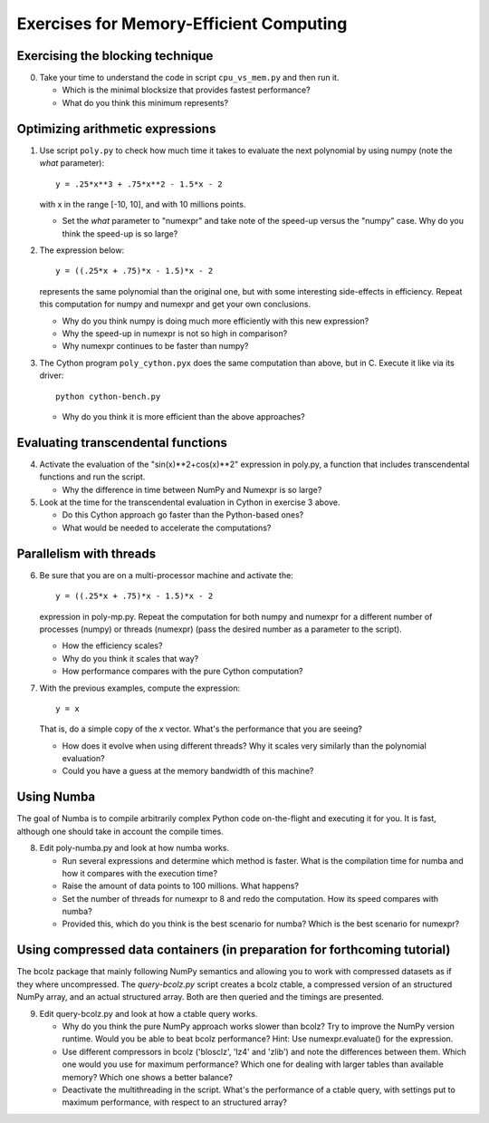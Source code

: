 ========================================
Exercises for Memory-Efficient Computing
========================================

Exercising the blocking technique
=================================

0. Take your time to understand the code in script ``cpu_vs_mem.py``
   and then run it.

   - Which is the minimal blocksize that provides fastest performance?

   - What do you think this minimum represents?


Optimizing arithmetic expressions
=================================

1. Use script ``poly.py`` to check how much time it takes to evaluate
   the next polynomial by using numpy (note the `what` parameter)::

    y = .25*x**3 + .75*x**2 - 1.5*x - 2

   with x in the range [-10, 10], and with 10 millions points.

   - Set the `what` parameter to "numexpr" and take note of the
     speed-up versus the "numpy" case.  Why do you think the speed-up
     is so large?

2. The expression below::

    y = ((.25*x + .75)*x - 1.5)*x - 2

   represents the same polynomial than the original one, but with some
   interesting side-effects in efficiency.  Repeat this computation for
   numpy and numexpr and get your own conclusions.

   - Why do you think numpy is doing much more efficiently with this
     new expression?

   - Why the speed-up in numexpr is not so high in comparison?

   - Why numexpr continues to be faster than numpy?

3. The Cython program ``poly_cython.pyx`` does the same computation than
   above, but in C.  Execute it like via its driver::

    python cython-bench.py

   - Why do you think it is more efficient than the above approaches?

Evaluating transcendental functions
===================================

4. Activate the evaluation of the "sin(x)**2+cos(x)**2" expression in
   poly.py, a function that includes transcendental functions and run
   the script.

   - Why the difference in time between NumPy and Numexpr is so large?

5. Look at the time for the transcendental evaluation in Cython in
   exercise 3 above.

   - Do this Cython approach go faster than the Python-based ones?

   - What would be needed to accelerate the computations? 

Parallelism with threads
========================

6. Be sure that you are on a multi-processor machine and activate the::

    y = ((.25*x + .75)*x - 1.5)*x - 2

   expression in poly-mp.py.  Repeat the computation for both numpy and
   numexpr for a different number of processes (numpy) or threads
   (numexpr) (pass the desired number as a parameter to the script).

   - How the efficiency scales?

   - Why do you think it scales that way?

   - How performance compares with the pure Cython computation?

7. With the previous examples, compute the expression::

    y = x

   That is, do a simple copy of the `x` vector.  What's the
   performance that you are seeing?

   - How does it evolve when using different threads? Why it scales very
     similarly than the polynomial evaluation?

   - Could you have a guess at the memory bandwidth of this machine?


Using Numba
===========

The goal of Numba is to compile arbitrarily complex Python code
on-the-flight and executing it for you.  It is fast, although one should
take in account the compile times.

8. Edit poly-numba.py and look at how numba works.

   - Run several expressions and determine which method is faster.  What
     is the compilation time for numba and how it compares with the
     execution time?

   - Raise the amount of data points to 100 millions.  What happens?

   - Set the number of threads for numexpr to 8 and redo the
     computation.  How its speed compares with numba?

   - Provided this, which do you think is the best scenario for numba?
     Which is the best scenario for numexpr?


Using compressed data containers (in preparation for forthcoming tutorial)
================================

The bcolz package that mainly following NumPy semantics and allowing you
to work with compressed datasets as if they where uncompressed.  The
`query-bcolz.py` script creates a bcolz ctable, a compressed version of an
structured NumPy array, and an actual structured array.  Both are then
queried and the timings are presented.

9. Edit query-bcolz.py and look at how a ctable query works.

   - Why do you think the pure NumPy approach works slower than bcolz?
     Try to improve the NumPy version runtime.  Would you be able to beat
     bcolz performance?  Hint: Use numexpr.evaluate() for the expression.

   - Use different compressors in bcolz ('blosclz', 'lz4' and 'zlib') and
     note the differences between them.  Which one would you use for maximum
     performance?  Which one for dealing with larger tables than available
     memory?  Which one shows a better balance?

   - Deactivate the multithreading in the script.  What's the performance of
     a ctable query, with settings put to maximum performance, with respect to
     an structured array?
